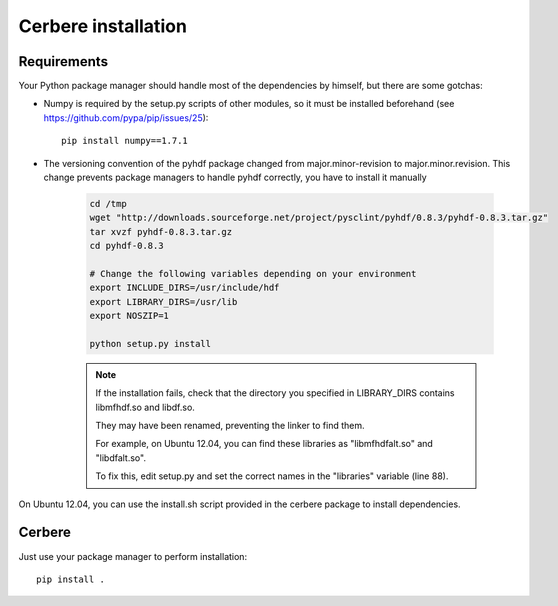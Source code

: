 ====================
Cerbere installation
====================


Requirements
============

Your Python package manager should handle most of the dependencies by himself, but there are some gotchas:

- Numpy is required by the setup.py scripts of other modules, so it must be installed beforehand (see https://github.com/pypa/pip/issues/25)::

    pip install numpy==1.7.1

- The versioning convention of the pyhdf package changed from major.minor-revision to major.minor.revision. This change prevents package managers to handle pyhdf correctly, you have to install it manually

    .. sourcecode :: bash

        cd /tmp
        wget "http://downloads.sourceforge.net/project/pysclint/pyhdf/0.8.3/pyhdf-0.8.3.tar.gz"
        tar xvzf pyhdf-0.8.3.tar.gz
        cd pyhdf-0.8.3
        
        # Change the following variables depending on your environment
        export INCLUDE_DIRS=/usr/include/hdf
        export LIBRARY_DIRS=/usr/lib
        export NOSZIP=1
        
        python setup.py install

    .. note::

            If the installation fails, check that the directory you specified in LIBRARY_DIRS contains libmfhdf.so and libdf.so.

            They may have been renamed, preventing the linker to find them. 

            For example, on Ubuntu 12.04, you can find these libraries as "libmfhdfalt.so" and "libdfalt.so".

            To fix this, edit setup.py and set the correct names in the "libraries" variable (line 88). 


On Ubuntu 12.04, you can use the install.sh script provided in the cerbere package to install dependencies.


Cerbere
=======


Just use your package manager to perform installation::

    pip install .
